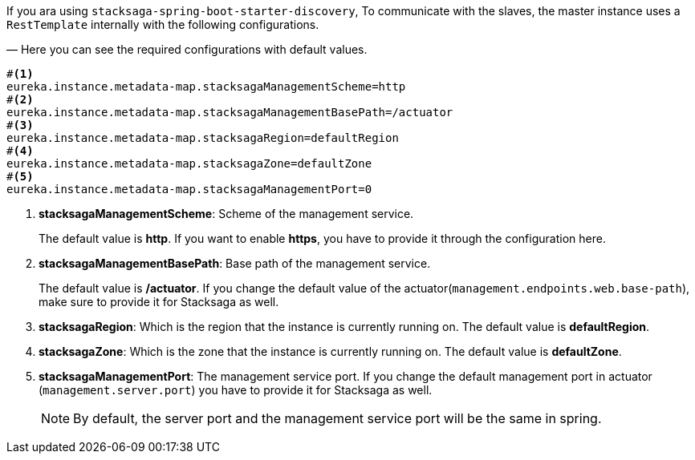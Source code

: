 If you ara using `stacksaga-spring-boot-starter-discovery`, To communicate with the slaves, the master instance uses a `RestTemplate` internally with the following configurations.

— Here you can see the required configurations with default values.

[source,properties]
----
#<1>
eureka.instance.metadata-map.stacksagaManagementScheme=http
#<2>
eureka.instance.metadata-map.stacksagaManagementBasePath=/actuator
#<3>
eureka.instance.metadata-map.stacksagaRegion=defaultRegion
#<4>
eureka.instance.metadata-map.stacksagaZone=defaultZone
#<5>
eureka.instance.metadata-map.stacksagaManagementPort=0
----

<1> *stacksagaManagementScheme*: Scheme of the management service.
+
The default value is *http*.
If you want to enable *https*, you have to provide it through the configuration here.

<2> *stacksagaManagementBasePath*: Base path of the management service.
+
The default value is */actuator*.
If you change the default value of the actuator(`management.endpoints.web.base-path`), make sure to provide it for Stacksaga as well.
<3> *stacksagaRegion*: Which is the region that the instance is currently running on.
The default value is *defaultRegion*.

<4> *stacksagaZone*: Which is the zone that the instance is currently running on.
The default value is *defaultZone*.

<5> *stacksagaManagementPort*: The management service port.
If you change the default management port in actuator (`management.server.port`) you have to provide it for Stacksaga as well.
+
NOTE: By default, the server port and the management service port will be the same in spring.